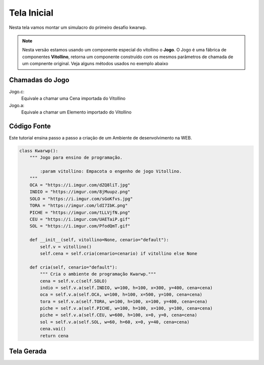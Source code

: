 .. Kwarwp documentation master file, created by
   sphinx-quickstart on Mon Jul 27 10:30:56 2020.
   You can adapt this file completely to your liking, but it should at least
   contain the root `toctree` directive.

Tela Inicial
===============

Nesta tela vamos montar um simulacro do primeiro desafio kwarwp.

.. note::
    Nesta versão estamos usando um componente especial do vitollino o **Jogo**. 
    O Jogo é uma fábrica de componentes **Vitollino**, retorna um componente construído 
    com os mesmos parâmetros de chamada de um compnente original. Veja alguns métodos
    usados no exemplo abaixo
    
    
Chamadas do Jogo
----------------

Jogo.c:
  Equivale a chamar uma Cena importada do Vitollino

Jogo.a: 
  Equivale a chamar um Elemento importado do Vitollino

Código Fonte
------------

Este tutorial ensina passo a passo a criação de um Ambiente de desenvolvimento na WEB.

.. code:: python

  class Kwarwp():
      """ Jogo para ensino de programação.

          :param vitollino: Empacota o engenho de jogo Vitollino.
      """
      OCA = "https://i.imgur.com/dZQ8liT.jpg"
      INDIO = "https://imgur.com/8jMuupz.png"
      SOLO = "https://i.imgur.com/sGoKfvs.jpg"
      TORA = "https://imgur.com/ldI7IbK.png"
      PICHE = "https://imgur.com/tLLVjfN.png"
      CEU = "https://i.imgur.com/UAETaiP.gif"
      SOL = "https://i.imgur.com/PfodQmT.gif"

      def __init__(self, vitollino=None, cenario="default"):
          self.v = vitollino()
          self.cena = self.cria(cenario=cenario) if vitollino else None

      def cria(self, cenario="default"):
          """ Cria o ambiente de programação Kwarwp."""
          cena = self.v.c(self.SOLO)
          indio = self.v.a(self.INDIO, w=100, h=100, x=300, y=400, cena=cena)
          oca = self.v.a(self.OCA, w=100, h=100, x=500, y=100, cena=cena)
          tora = self.v.a(self.TORA, w=100, h=100, x=100, y=400, cena=cena)
          piche = self.v.a(self.PICHE, w=100, h=100, x=100, y=100, cena=cena)
          piche = self.v.a(self.CEU, w=600, h=100, x=0, y=0, cena=cena)
          sol = self.v.a(self.SOL, w=60, h=60, x=0, y=40, cena=cena)
          cena.vai()
          return cena

Tela Gerada
------------

.. image:: https://i.imgur.com/iRaafk8.png
   :height: 200
   :width: 200
   :scale: 50
   :alt: Tela inicial do Kwarwp
   :align: center

